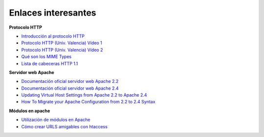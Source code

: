 Enlaces interesantes
====================

**Protocolo HTTP**

* `Introducción al protocolo HTTP <https://github.com/josedom24/serviciosgs_doc/raw/master/web/doc/Tema10_HTTP.pdf>`_
* `Protocolo HTTP (Univ. Valencia) Vídeo 1 <Protocolo HTTP (Univ. Valencia) Vídeo 1>`_
* `Protocolo HTTP (Univ. Valencia) Vídeo 2 <https://www.youtube.com/watch?v=CPUbmKc3rtM>`_
* `Qué son los MIME Types <http://www.webtaller.com/maletin/articulos/que-son-mime-types.php>`_
* `Lista de cabeceras HTTP 1.1 <https://en.wikipedia.org/wiki/List_of_HTTP_header_fields>`_

**Servidor web Apache**

* `Documentación oficial servidor web Apache 2.2 <http://httpd.apache.org/docs/2.2/es/>`_
* `Documentación oficial servidor web Apache 2.4 <http://httpd.apache.org/docs/2.4/es/>`_
* `Updating Virtual Host Settings from Apache 2.2 to Apache 2.4 <https://www.linode.com/docs/security/upgrading/updating-virtual-host-settings-from-apache-2-2-to-apache-2-4>`_
* `How To Migrate your Apache Configuration from 2.2 to 2.4 Syntax <https://www.digitalocean.com/community/tutorials/migrating-your-apache-configuration-from-2-2-to-2-4-syntax>`_

**Módulos en apache**

* `Utilización de módulos en Apache <https://github.com/josedom24/serviciosgs_doc/raw/master/web/doc/apache-modular.pdf>`_
* `Cómo crear URLS amigables con htaccess <http://www.emenia.es/como-crear-urls-amigables-con-htaccess/>`_
